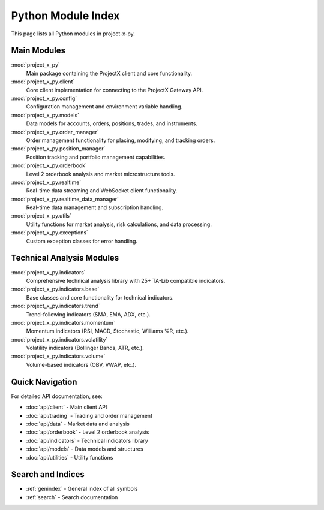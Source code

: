 Python Module Index
===================

This page lists all Python modules in project-x-py.

Main Modules
------------

:mod:`project_x_py`
   Main package containing the ProjectX client and core functionality.

:mod:`project_x_py.client`
   Core client implementation for connecting to the ProjectX Gateway API.

:mod:`project_x_py.config`
   Configuration management and environment variable handling.

:mod:`project_x_py.models`
   Data models for accounts, orders, positions, trades, and instruments.

:mod:`project_x_py.order_manager`
   Order management functionality for placing, modifying, and tracking orders.

:mod:`project_x_py.position_manager`
   Position tracking and portfolio management capabilities.

:mod:`project_x_py.orderbook`
   Level 2 orderbook analysis and market microstructure tools.

:mod:`project_x_py.realtime`
   Real-time data streaming and WebSocket client functionality.

:mod:`project_x_py.realtime_data_manager`
   Real-time data management and subscription handling.

:mod:`project_x_py.utils`
   Utility functions for market analysis, risk calculations, and data processing.

:mod:`project_x_py.exceptions`
   Custom exception classes for error handling.

Technical Analysis Modules
---------------------------

:mod:`project_x_py.indicators`
   Comprehensive technical analysis library with 25+ TA-Lib compatible indicators.

:mod:`project_x_py.indicators.base`
   Base classes and core functionality for technical indicators.

:mod:`project_x_py.indicators.trend`
   Trend-following indicators (SMA, EMA, ADX, etc.).

:mod:`project_x_py.indicators.momentum`
   Momentum indicators (RSI, MACD, Stochastic, Williams %R, etc.).

:mod:`project_x_py.indicators.volatility`
   Volatility indicators (Bollinger Bands, ATR, etc.).

:mod:`project_x_py.indicators.volume`
   Volume-based indicators (OBV, VWAP, etc.).

Quick Navigation
----------------

For detailed API documentation, see:

* :doc:`api/client` - Main client API
* :doc:`api/trading` - Trading and order management
* :doc:`api/data` - Market data and analysis
* :doc:`api/orderbook` - Level 2 orderbook analysis
* :doc:`api/indicators` - Technical indicators library
* :doc:`api/models` - Data models and structures
* :doc:`api/utilities` - Utility functions

Search and Indices
------------------

* :ref:`genindex` - General index of all symbols
* :ref:`search` - Search documentation 